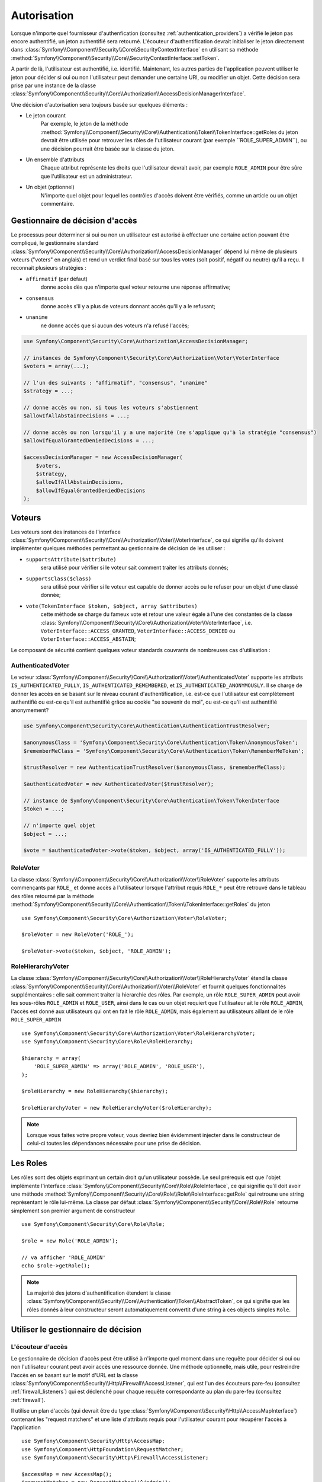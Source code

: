 .. index::
   single: Security, Authorization

Autorisation
=============

Lorsque n'importe quel fournisseur d'authenfication
(consultez :ref:`authentication_providers`) a vérifié le jeton pas encore
authentifié, un jeton authentifié sera retourné. L'écouteur d'authentification
devrait initialiser le jeton directement dans
:class:`Symfony\\Component\\Security\\Core\\SecurityContextInterface` en utilisant
sa méthode :method:`Symfony\\Component\\Security\\Core\\SecurityContextInterface::setToken`.

A partir de là, l'utilisateur est authentifié, i.e. identifié. Maintenant, les autres
parties de l'application peuvent utiliser le jeton pour décider si oui ou non
l'utilisateur peut demander une certaine URI, ou modifier un objet. Cette
décision sera prise par une instance de la classe
:class:`Symfony\\Component\\Security\\Core\\Authorization\\AccessDecisionManagerInterface`.

Une décision d'autorisation sera toujours basée sur quelques éléments :

* Le jeton courant
    Par exemple, le jeton de la méthode :method:`Symfony\\Component\\Security\\Core\\Authentication\\Token\\TokenInterface::getRoles
    du jeton devrait être utilisée pour retrouver les rôles de l'utilisateur courant
    (par exemple ``ROLE_SUPER_ADMIN``), ou une décision pourrait être basée
    sur la classe du jeton.
* Un ensemble d'attributs
    Chaque attribut représente les droits que l'utilisateur devrait avoir,
    par exemple ``ROLE_ADMIN`` pour être sûre que l'utilisateur est un
    administrateur.
* Un objet (optionnel)
    N'importe quel objet pour lequel les contrôles d'accès doivent être
    vérifiés, comme un article ou un objet commentaire.

.. _components-security-access-decision-manager:

Gestionnaire de décision d'accès
--------------------------------

Le processus pour déterminer si oui ou non un utilisateur est autorisé à effectuer
une certaine action pouvant être compliqué, le gestionnaire standard
:class:`Symfony\\Component\\Security\\Core\\Authorization\\AccessDecisionManager`
dépend lui même de plusieurs voteurs ("voters" en anglais) et rend un verdict final
basé sur tous les votes (soit positif, négatif ou neutre) qu'il a reçu. Il reconnait
plusieurs stratégies :

* ``affirmatif`` (par défaut)
    donne accès dès que n'importe quel voteur retourne une réponse affirmative;

* ``consensus``
    donne accès s'il y a plus de voteurs donnant accès qu'il y a le refusant;

* ``unanime``
    ne donne accès que si aucun des voteurs n'a refusé l'accès;

.. code-block:: php

    use Symfony\Component\Security\Core\Authorization\AccessDecisionManager;

    // instances de Symfony\Component\Security\Core\Authorization\Voter\VoterInterface
    $voters = array(...);

    // l'un des suivants : "affirmatif", "consensus", "unanime"
    $strategy = ...;

    // donne accès ou non, si tous les voteurs s'abstiennent
    $allowIfAllAbstainDecisions = ...;

    // donne accès ou non lorsqu'il y a une majorité (ne s'applique qu'à la stratégie "consensus")
    $allowIfEqualGrantedDeniedDecisions = ...;

    $accessDecisionManager = new AccessDecisionManager(
        $voters,
        $strategy,
        $allowIfAllAbstainDecisions,
        $allowIfEqualGrantedDeniedDecisions
    );

.. seealso::

    Vous pouvez changer la stratégie par défaut en
    :ref:`configuration <security-voters-change-strategy>`.

Voteurs
-------

Les voteurs sont des instances de l'interface
:class:`Symfony\\Component\\Security\\Core\\Authorization\\Voter\\VoterInterface`,
ce qui signifie qu'ils doivent implémenter quelques méthodes permettant
au gestionnaire de décision de les utiliser :

* ``supportsAttribute($attribute)``
    sera utilisé pour vérifier si le voteur sait comment traiter les attributs donnés;

* ``supportsClass($class)``
    sera utilisé pour vérifier si le voteur est capable de donner accès ou le refuser
    pour un objet d'une classé donnée;

* ``vote(TokenInterface $token, $object, array $attributes)``
    cette méthode se charge du fameux vote et retour une valeur égale à l'une des
    constantes de la classe :class:`Symfony\\Component\\Security\\Core\\Authorization\\Voter\\VoterInterface`,
    i.e. ``VoterInterface::ACCESS_GRANTED``, ``VoterInterface::ACCESS_DENIED``
    ou ``VoterInterface::ACCESS_ABSTAIN``;

Le composant de sécurité contient quelques voteur standards couvrants de
nombreuses cas d'utilisation :


AuthenticatedVoter
~~~~~~~~~~~~~~~~~~

Le voteur :class:`Symfony\\Component\\Security\\Core\\Authorization\\Voter\\AuthenticatedVoter`
supporte les attributs ``IS_AUTHENTICATED_FULLY``, ``IS_AUTHENTICATED_REMEMBERED``,
et ``IS_AUTHENTICATED_ANONYMOUSLY``. Il se charge de donner les accès en se basant sur le
niveau courant d'authentification, i.e. est-ce que l'utilisateur est complètement authentifié
ou est-ce qu'il est authentifié grâce au cookie "se souvenir de moi", ou est-ce qu'il est authentifié
anonymement?

.. code-block:: php

    use Symfony\Component\Security\Core\Authentication\AuthenticationTrustResolver;

    $anonymousClass = 'Symfony\Component\Security\Core\Authentication\Token\AnonymousToken';
    $rememberMeClass = 'Symfony\Component\Security\Core\Authentication\Token\RememberMeToken';

    $trustResolver = new AuthenticationTrustResolver($anonymousClass, $rememberMeClass);

    $authenticatedVoter = new AuthenticatedVoter($trustResolver);

    // instance de Symfony\Component\Security\Core\Authentication\Token\TokenInterface
    $token = ...;

    // n'importe quel objet
    $object = ...;

    $vote = $authenticatedVoter->vote($token, $object, array('IS_AUTHENTICATED_FULLY'));

RoleVoter
~~~~~~~~~

La classe :class:`Symfony\\Component\\Security\\Core\\Authorization\\Voter\\RoleVoter`
supporte les attributs commençants par ``ROLE_`` et donne accès à l'utilisateur lorsque
l'attribut requis ``ROLE_*`` peut être retrouvé dans le tableau des rôles retourné par
la méthode :method:`Symfony\\Component\\Security\\Core\\Authentication\\Token\\TokenInterface::getRoles`
du jeton ::

    use Symfony\Component\Security\Core\Authorization\Voter\RoleVoter;

    $roleVoter = new RoleVoter('ROLE_');

    $roleVoter->vote($token, $object, 'ROLE_ADMIN');

RoleHierarchyVoter
~~~~~~~~~~~~~~~~~~

La classe :class:`Symfony\\Component\\Security\\Core\\Authorization\\Voter\\RoleHierarchyVoter`
étend la classe :class:`Symfony\\Component\\Security\\Core\\Authorization\\Voter\\RoleVoter`
et fournit quelques fonctionnalités supplémentaires : elle sait comment traiter la hierarchie
des rôles. Par exemple, un rôle ``ROLE_SUPER_ADMIN`` peut avoir les sous-rôles ``ROLE_ADMIN``
et ``ROLE_USER``, ainsi dans le cas ou un objet requiert que l'utilisateur ait
le rôle ``ROLE_ADMIN``, l'accès est donné aux utilisateurs qui ont en fait le rôle ``ROLE_ADMIN``,
mais également au utilisateurs aillant de le rôle ``ROLE_SUPER_ADMIN`` ::

    use Symfony\Component\Security\Core\Authorization\Voter\RoleHierarchyVoter;
    use Symfony\Component\Security\Core\Role\RoleHierarchy;

    $hierarchy = array(
        'ROLE_SUPER_ADMIN' => array('ROLE_ADMIN', 'ROLE_USER'),
    );

    $roleHierarchy = new RoleHierarchy($hierarchy);

    $roleHierarchyVoter = new RoleHierarchyVoter($roleHierarchy);

.. note::

    Lorsque vous faites votre propre voteur, vous devriez bien évidemment
    injecter dans le constructeur de celui-ci toutes les dépendances nécessaire
    pour une prise de décision.

Les Roles
---------

Les rôles sont des objets exprimant un certain droit qu'un utilisateur
possède.
Le seul prérequis est que l'objet implémente l'interface
:class:`Symfony\\Component\\Security\\Core\\Role\\RoleInterface`, ce qui
signifie qu'il doit avoir une méthode :method:`Symfony\\Component\\Security\\Core\\Role\\Role\\RoleInterface::getRole`
qui retroune une string représentant le rôle lui-même. La classe par défaut
:class:`Symfony\\Component\\Security\\Core\\Role\\Role` retourne simplement son
premier argument de constructeur ::

    use Symfony\Component\Security\Core\Role\Role;

    $role = new Role('ROLE_ADMIN');

    // va afficher 'ROLE_ADMIN'
    echo $role->getRole();

.. note::

    La majorité des jetons d'authentification étendent la classe
    :class:`Symfony\\Component\\Security\\Core\\Authentication\\Token\\AbstractToken`, ce qui
    signifie que les rôles donnés à leur constructeur seront automatiquement convertit
    d'une string à ces objects simples ``Role``.

Utiliser le gestionnaire de décision
------------------------------------

L'écouteur d'accès
~~~~~~~~~~~~~~~~~~

Le gestionnaire de décision d'accès peut être utilisé à n'importe quel moment
dans une requête pour décider si oui ou non l'utilisateur courant peut avoir
accès une ressource donnée. Une méthode optionnelle, mais utile, pour restreindre
l'accès en se basant sur le motif d'URL est la classe
:class:`Symfony\\Component\\Security\\Http\\Firewall\\AccessListener`, qui est l'un
des écouteurs pare-feu (consultez :ref:`firewall_listeners`) qui est déclenché
pour chaque requête correspondante au plan du pare-feu (consultez :ref:`firewall`).

Il utilise un plan d'accès (qui devrait être du type
:class:`Symfony\\Component\\Security\\Http\\AccessMapInterface`) contenant les
"request matchers" et une liste d'attributs requis pour l'utilisateur courant pour
récupérer l'accès à l'application ::

    use Symfony\Component\Security\Http\AccessMap;
    use Symfony\Component\HttpFoundation\RequestMatcher;
    use Symfony\Component\Security\Http\Firewall\AccessListener;

    $accessMap = new AccessMap();
    $requestMatcher = new RequestMatcher('^/admin');
    $accessMap->add($requestMatcher, array('ROLE_ADMIN'));

    $accessListener = new AccessListener(
        $securityContext,
        $accessDecisionManager,
        $accessMap,
        $authenticationManager
    );

Le contexte de sécurité
~~~~~~~~~~~~~~~~~~~~~~~

Le gestionnaire de décision d'accès est également disponible pour les autres
parties de l'application via la méthode
:method:`Symfony\\Component\\Security\\Core\\SecurityContext::isGranted` de la
classe :class:`Symfony\\Component\\Security\\Core\\SecurityContext`.
Un appel à cette méthode délèguera directement la question au gestionnaire
de décision d'accès ::


    use Symfony\Component\Security\SecurityContext;
    use Symfony\Component\Security\Core\Exception\AccessDeniedException;

    $securityContext = new SecurityContext(
        $authenticationManager,
        $accessDecisionManager
    );

    if (!$securityContext->isGranted('ROLE_ADMIN')) {
        throw new AccessDeniedException();
    }
